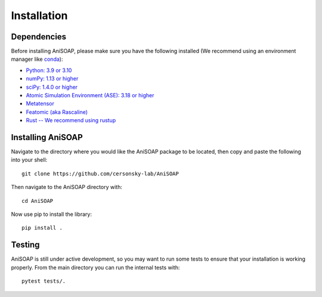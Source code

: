 ============ 
Installation
============

Dependencies
------------

Before installing AniSOAP, please make sure you have the following installed (We recommend using an environment manager like `conda <https://docs.conda.io/projects/conda/en/latest/user-guide/install/index.html/>`_):

* `Python: 3.9 or 3.10 <https://www.python.org/downloads/>`_
* `numPy: 1.13 or higher <https://numpy.org/install/>`_
* `sciPy: 1.4.0 or higher <https://scipy.org/install/>`_
* `Atomic Simulation Environment (ASE): 3.18 or higher <https://wiki.fysik.dtu.dk/ase/install.html>`_
* `Metatensor <https://docs.metatensor.org/latest/index.html>`_
* `Featomic (aka Rascaline) <https://metatensor.github.io/featomic/latest/index.html>`_
* `Rust -- We recommend using rustup <https://rustup.rs/>`_


Installing AniSOAP
------------------

Navigate to the directory where you would like the AniSOAP package to be located, then copy and paste the 
following into your shell::

  git clone https://github.com/cersonsky-lab/AniSOAP

Then navigate to the AniSOAP directory with::

  cd AniSOAP

Now use pip to install the library::

  pip install .


Testing
-------

AniSOAP is still under active development, so you may want to run some tests to ensure that your installation is working properly.  From the main directory you can run the internal tests with::

  pytest tests/.



